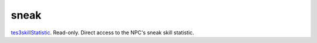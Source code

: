 sneak
====================================================================================================

`tes3skillStatistic`_. Read-only. Direct access to the NPC's sneak skill statistic.

.. _`tes3skillStatistic`: ../../../lua/type/tes3skillStatistic.html
